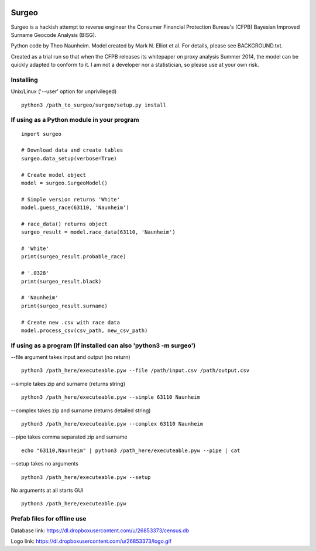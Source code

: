 .. image:: logo.gif

Surgeo
==============

Surgeo is a hackish attempt to reverse engineer the Consumer Financial 
Protection Bureau's (CFPB) Bayesian Improved Surname Geocode Analysis (BISG).

Python code by Theo Naunheim. Model created by Mark N. Elliot et al. For 
details, please see BACKGROUND.txt.

Created as a trial run so that when the CFPB releases its whitepaper on proxy 
analysis Summer 2014, the model can be quickly adapted to conform to it. I am
not a developer nor a statistician, so please use at your own risk.

Installing
--------------

Unix/Linux ('--user' option for unprivileged)

::

    python3 /path_to_surgeo/surgeo/setup.py install


If using as a Python module in your program
--------------

::

    import surgeo
    
    # Download data and create tables
    surgeo.data_setup(verbose=True)
    
    # Create model object
    model = surgeo.SurgeoModel() 
    
    # Simple version returns 'White'
    model.guess_race(63110, 'Naunheim') 
    
    # race_data() returns object
    surgeo_result = model.race_data(63110, 'Naunheim')
    
    # 'White'
    print(surgeo_result.probable_race) 
    
    # '.0328'
    print(surgeo_result.black) 
    
    # 'Naunheim'
    print(surgeo_result.surname) 
    
    # Create new .csv with race data
    model.process_csv(csv_path, new_csv_path) 

If using as a program (if installed can also 'python3 -m surgeo')
--------------

--file argument takes input and output (no return)
::

    python3 /path_here/executeable.pyw --file /path/input.csv /path/output.csv

--simple takes zip and surname (returns string)
::

    python3 /path_here/executeable.pyw --simple 63110 Naunheim

--complex takes zip and surname (returns detailed string)
::

    python3 /path_here/executeable.pyw --complex 63110 Naunheim

--pipe takes comma separated zip and surname
::

    echo "63110,Naunheim" | python3 /path_here/executeable.pyw --pipe | cat

--setup takes no arguments
::

    python3 /path_here/executeable.pyw --setup

No arguments at all starts GUI
::

    python3 /path_here/executeable.pyw

Prefab files for offline use
--------------
Database link:
https://dl.dropboxusercontent.com/u/26853373/census.db

Logo link:
https://dl.dropboxusercontent.com/u/26853373/logo.gif









